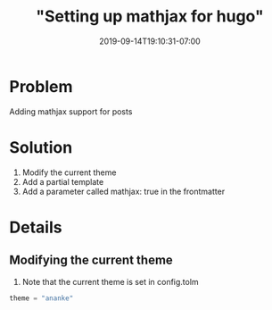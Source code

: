#+HUGO_BASE_DIR: ../..
#+HUGO_SECTION: posts
#+HUGO_WEIGHT: 2002
#+HUGO_AUTO_SET_LASTMOD: t
#+TITLE: "Setting up mathjax for hugo"
#+DATE: 2019-09-14T19:10:31-07:00
#+HUGO_TAGS: mathjax hugo
#+HUGO_CATEGORIES: hugo
#+HUGO_MENU: :menu "main" :weight 2002
#+HUGO_CUSTOM_FRONTMATTER: :foo bar :baz zoo :alpha 1 :beta "two words" :gamma 10 :mathjax true
#+HUGO_DRAFT: false

# -*- mode: org -*-
#+STARTUP: indent hidestars showall

* Problem
Adding mathjax support for posts

* Solution
1. Modify the current theme
2. Add a partial template
3. Add a parameter called mathjax: true in the frontmatter

* Details
** Modifying the current theme
1. Note that the current theme is set in config.tolm
#+BEGIN_SRC python
  theme = "ananke"
#+END_SRC
